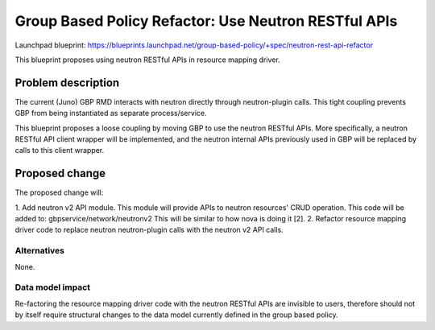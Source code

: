 ..
 This work is licensed under a Creative Commons Attribution 3.0 Unported
 License.

 http://creativecommons.org/licenses/by/3.0/legalcode

=====================================================
Group Based Policy Refactor: Use Neutron RESTful APIs
=====================================================

Launchpad blueprint:
https://blueprints.launchpad.net/group-based-policy/+spec/neutron-rest-api-refactor

This blueprint proposes using neutron RESTful APIs in resource mapping driver.

Problem description
===================
The current (Juno) GBP RMD interacts with neutron directly through
neutron-plugin calls. This tight coupling prevents GBP from being
instantiated as separate process/service.

This blueprint proposes a loose coupling by moving GBP to use the neutron
RESTful APIs. More specifically, a neutron RESTful API client wrapper will be
implemented, and the neutron internal APIs previously used in GBP will be
replaced by calls to this client wrapper.

Proposed change
===============
The proposed change will:

1. Add neutron v2 API module. This module will provide APIs to neutron
resources' CRUD operation. This code will be added to:
gbpservice/network/neutronv2
This will be similar to how nova is doing it [2].
2. Refactor resource mapping driver code to replace neutron neutron-plugin
calls with the neutron v2 API calls.

Alternatives
------------
None.

Data model impact
-----------------
Re-factoring the resource mapping driver code with the neutron RESTful APIs
are invisible to users, therefore should not by itself require structural
changes to the data model currently defined in the group based policy.